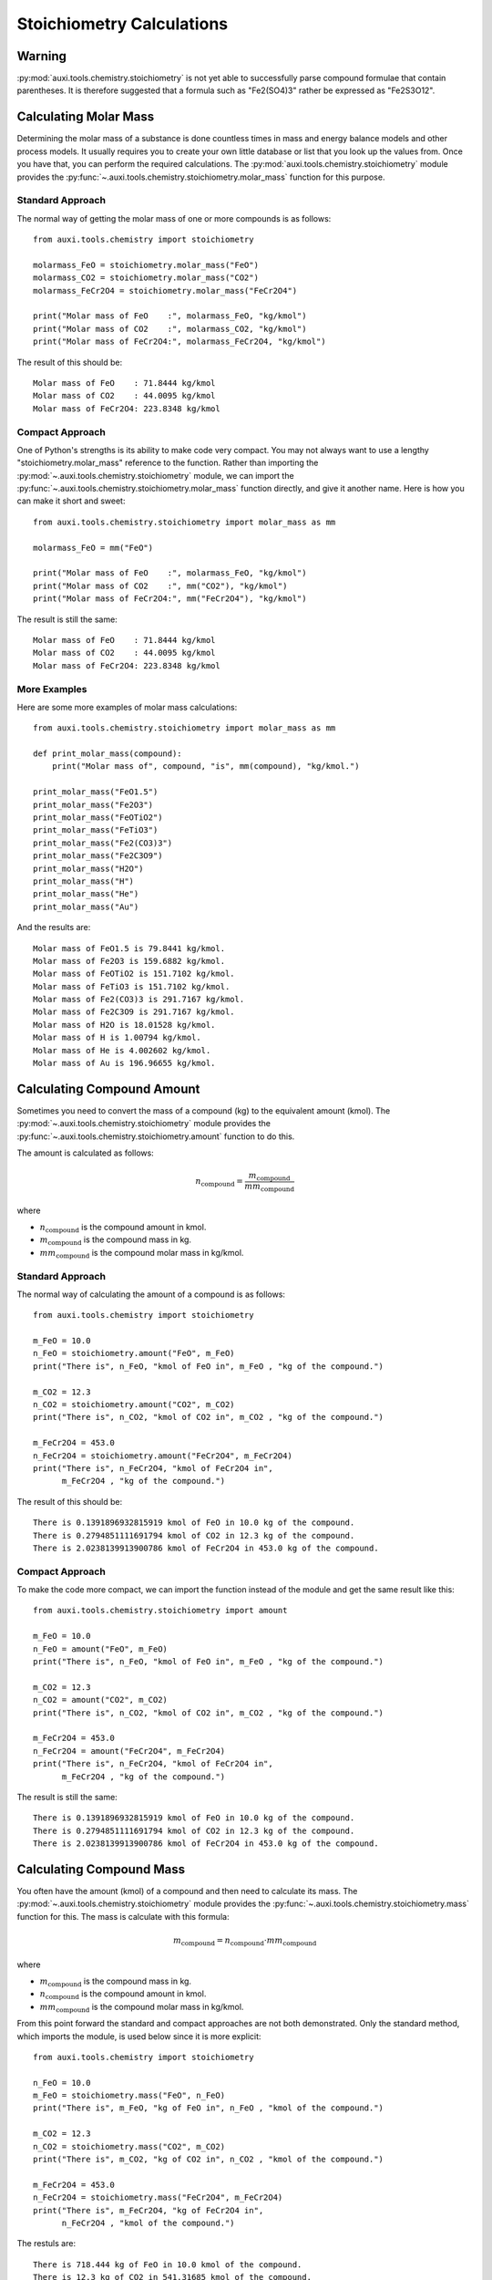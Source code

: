 Stoichiometry Calculations
**************************

Warning
=======
:py:mod:`auxi.tools.chemistry.stoichiometry` is not yet able to successfully parse compound formulae that contain parentheses. It is therefore suggested that a formula such as "Fe2(SO4)3" rather be expressed as "Fe2S3O12".


Calculating Molar Mass
======================
Determining the molar mass of a substance is done countless times in mass and energy balance models and other process models. It usually requires you to create your own little database or list that you look up the values from. Once you have that, you can perform the required calculations. The :py:mod:`auxi.tools.chemistry.stoichiometry` module provides the :py:func:`~.auxi.tools.chemistry.stoichiometry.molar_mass` function for this purpose.


Standard Approach
-----------------
The normal way of getting the molar mass of one or more compounds is as follows::

    from auxi.tools.chemistry import stoichiometry

    molarmass_FeO = stoichiometry.molar_mass("FeO")
    molarmass_CO2 = stoichiometry.molar_mass("CO2")
    molarmass_FeCr2O4 = stoichiometry.molar_mass("FeCr2O4")

    print("Molar mass of FeO    :", molarmass_FeO, "kg/kmol")
    print("Molar mass of CO2    :", molarmass_CO2, "kg/kmol")
    print("Molar mass of FeCr2O4:", molarmass_FeCr2O4, "kg/kmol")

The result of this should be::

    Molar mass of FeO    : 71.8444 kg/kmol
    Molar mass of CO2    : 44.0095 kg/kmol
    Molar mass of FeCr2O4: 223.8348 kg/kmol


Compact Approach
----------------
One of Python's strengths is its ability to make code very compact. You may not always want to use a lengthy "stoichiometry.molar_mass" reference to the function. Rather than importing the :py:mod:`~.auxi.tools.chemistry.stoichiometry` module, we can import the :py:func:`~.auxi.tools.chemistry.stoichiometry.molar_mass` function directly, and give it another name. Here is how you can make it short and sweet::

    from auxi.tools.chemistry.stoichiometry import molar_mass as mm

    molarmass_FeO = mm("FeO")

    print("Molar mass of FeO    :", molarmass_FeO, "kg/kmol")
    print("Molar mass of CO2    :", mm("CO2"), "kg/kmol")
    print("Molar mass of FeCr2O4:", mm("FeCr2O4"), "kg/kmol")

The result is still the same::

    Molar mass of FeO    : 71.8444 kg/kmol
    Molar mass of CO2    : 44.0095 kg/kmol
    Molar mass of FeCr2O4: 223.8348 kg/kmol


More Examples
-------------
Here are some more examples of molar mass calculations::

    from auxi.tools.chemistry.stoichiometry import molar_mass as mm

    def print_molar_mass(compound):
        print("Molar mass of", compound, "is", mm(compound), "kg/kmol.")

    print_molar_mass("FeO1.5")
    print_molar_mass("Fe2O3")
    print_molar_mass("FeOTiO2")
    print_molar_mass("FeTiO3")
    print_molar_mass("Fe2(CO3)3")
    print_molar_mass("Fe2C3O9")
    print_molar_mass("H2O")
    print_molar_mass("H")
    print_molar_mass("He")
    print_molar_mass("Au")

And the results are::

    Molar mass of FeO1.5 is 79.8441 kg/kmol.
    Molar mass of Fe2O3 is 159.6882 kg/kmol.
    Molar mass of FeOTiO2 is 151.7102 kg/kmol.
    Molar mass of FeTiO3 is 151.7102 kg/kmol.
    Molar mass of Fe2(CO3)3 is 291.7167 kg/kmol.
    Molar mass of Fe2C3O9 is 291.7167 kg/kmol.
    Molar mass of H2O is 18.01528 kg/kmol.
    Molar mass of H is 1.00794 kg/kmol.
    Molar mass of He is 4.002602 kg/kmol.
    Molar mass of Au is 196.96655 kg/kmol.


Calculating Compound Amount
===========================
Sometimes you need to convert the mass of a compound (kg) to the equivalent amount (kmol). The :py:mod:`~.auxi.tools.chemistry.stoichiometry` module provides the :py:func:`~.auxi.tools.chemistry.stoichiometry.amount` function to do this.

The amount is calculated as follows:

.. math::
    n_{\text{compound}} = \frac{m_{\text{compound}}}{mm_{\text{compound}}}

where

* :math:`n_{\text{compound}}` is the compound amount in kmol.
* :math:`m_{\text{compound}}` is the compound mass in kg.
* :math:`mm_{\text{compound}}` is the compound molar mass in kg/kmol.


Standard Approach
-----------------
The normal way of calculating the amount of a compound is as follows::

    from auxi.tools.chemistry import stoichiometry

    m_FeO = 10.0
    n_FeO = stoichiometry.amount("FeO", m_FeO)
    print("There is", n_FeO, "kmol of FeO in", m_FeO , "kg of the compound.")

    m_CO2 = 12.3
    n_CO2 = stoichiometry.amount("CO2", m_CO2)
    print("There is", n_CO2, "kmol of CO2 in", m_CO2 , "kg of the compound.")

    m_FeCr2O4 = 453.0
    n_FeCr2O4 = stoichiometry.amount("FeCr2O4", m_FeCr2O4)
    print("There is", n_FeCr2O4, "kmol of FeCr2O4 in",
          m_FeCr2O4 , "kg of the compound.")

The result of this should be::

    There is 0.1391896932815919 kmol of FeO in 10.0 kg of the compound.
    There is 0.2794851111691794 kmol of CO2 in 12.3 kg of the compound.
    There is 2.0238139913900786 kmol of FeCr2O4 in 453.0 kg of the compound.


Compact Approach
----------------
To make the code more compact, we can import the function instead of the module and get the same result like this::

    from auxi.tools.chemistry.stoichiometry import amount

    m_FeO = 10.0
    n_FeO = amount("FeO", m_FeO)
    print("There is", n_FeO, "kmol of FeO in", m_FeO , "kg of the compound.")

    m_CO2 = 12.3
    n_CO2 = amount("CO2", m_CO2)
    print("There is", n_CO2, "kmol of CO2 in", m_CO2 , "kg of the compound.")

    m_FeCr2O4 = 453.0
    n_FeCr2O4 = amount("FeCr2O4", m_FeCr2O4)
    print("There is", n_FeCr2O4, "kmol of FeCr2O4 in",
          m_FeCr2O4 , "kg of the compound.")

The result is still the same::

    There is 0.1391896932815919 kmol of FeO in 10.0 kg of the compound.
    There is 0.2794851111691794 kmol of CO2 in 12.3 kg of the compound.
    There is 2.0238139913900786 kmol of FeCr2O4 in 453.0 kg of the compound.


Calculating Compound Mass
===========================
You often have the amount (kmol) of a compound and then need to calculate its mass. The :py:mod:`~.auxi.tools.chemistry.stoichiometry` module provides the :py:func:`~.auxi.tools.chemistry.stoichiometry.mass` function for this. The mass is calculate with this formula:

.. math::
    m_{\text{compound}} = n_{\text{compound}} \cdot mm_{\text{compound}}

where

* :math:`m_{\text{compound}}` is the compound mass in kg.
* :math:`n_{\text{compound}}` is the compound amount in kmol.
* :math:`mm_{\text{compound}}` is the compound molar mass in kg/kmol.


From this point forward the standard and compact approaches are not both demonstrated. Only the standard method, which imports the module, is used below since it is more explicit::

    from auxi.tools.chemistry import stoichiometry

    n_FeO = 10.0
    m_FeO = stoichiometry.mass("FeO", n_FeO)
    print("There is", m_FeO, "kg of FeO in", n_FeO , "kmol of the compound.")

    m_CO2 = 12.3
    n_CO2 = stoichiometry.mass("CO2", m_CO2)
    print("There is", m_CO2, "kg of CO2 in", n_CO2 , "kmol of the compound.")

    m_FeCr2O4 = 453.0
    n_FeCr2O4 = stoichiometry.mass("FeCr2O4", m_FeCr2O4)
    print("There is", m_FeCr2O4, "kg of FeCr2O4 in",
          n_FeCr2O4 , "kmol of the compound.")

The restuls are::

    There is 718.444 kg of FeO in 10.0 kmol of the compound.
    There is 12.3 kg of CO2 in 541.31685 kmol of the compound.
    There is 453.0 kg of FeCr2O4 in 101397.1644 kmol of the compound.


Identifying Elements in Compounds
=================================
The list of elements present in one or more compounds can be used when calculating element balances. Determining this list is often done manually. :py:mod:`~.auxi.tools.chemistry.stoichiometry` has the :py:func:`~.auxi.tools.chemistry.stoichiometry.elements` function to automate this task. This is how you use it::

    from auxi.tools.chemistry import stoichiometry

    elements_Fe2O3 = stoichiometry.elements(["Fe2O3"])
    print("Fe2O3 contains these elements:", elements_Fe2O3)

    elements_CO2 = stoichiometry.elements(["CO2"])
    print("CO2 contains these elements:", elements_CO2)

    elements_Fe2Cr2O4 = stoichiometry.elements(["Fe2Cr2O4"])
    print("Fe2Cr2O4 contains these elements:", elements_Fe2Cr2O4)

    elements_Al2S3O12 = stoichiometry.elements(["Al2(SO4)3"])
    print("Al2(SO4)3 contains these elements:", elements_Al2S3O12)

    elements_all = stoichiometry.elements(["Fe2O3", "CO2", "Fe2Cr2O4", "Al2(SO4)3"])
    print("Fe2O3, CO2, Fe2Cr2O4 and Al2(SO4)3 contain these elements:",
          elements_all)

Here are the results::

    Fe2O3 contains these elements: {'Fe', 'O'}
    CO2 contains these elements: {'O', 'C'}
    Fe2Cr2O4 contains these elements: {'Fe', 'O', 'Cr'}
    Al2(SO4)3 contains these elements: {'Al', 'O', 'S'}
    Fe2O3, CO2, Fe2Cr2O4 and Al2(SO4)3 contain these elements:
        {'Al', 'Fe', 'O', 'C', 'S', 'Cr'}


Calculating Stoichiometry Coefficients
======================================
The :py:func:`~.auxi.tools.chemistry.stoichiometry.stoichiometry_coefficient` and :py:func:`~.auxi.tools.chemistry.stoichiometry.stoichiometry_coefficients` functions in :py:mod:`~.auxi.tools.chemistry.stoichiometry` determine the stoichiometry coefficients of elements in chemical compounds automatically. If we are only interested in the coefficient for a single element, we use :py:func:`~.auxi.tools.chemistry.stoichiometry.stoichiometry_coefficient` like this::

    from auxi.tools.chemistry import stoichiometry

    coeff_Fe2O3_Fe = stoichiometry.stoichiometry_coefficient("Fe2O3", "Fe")
    print("Stoichiometry coefficient of Fe in Fe2O3:", coeff_Fe2O3_Fe)

    coeff_Fe2O3_O = stoichiometry.stoichiometry_coefficient("Fe2O3", "O")
    print("Stoichiometry coefficient of O in Fe2O3:", coeff_Fe2O3_O)

    coeff_Fe2O3_C = stoichiometry.stoichiometry_coefficient("Fe2O3", "C")
    print("Stoichiometry coefficient of C in Fe2O3:", coeff_Fe2O3_C)

The results are::

    Stoichiometry coefficient of Fe in Fe2O3: 2.0
    Stoichiometry coefficient of O in Fe2O3: 3.0
    Stoichiometry coefficient of C in Fe2O3: 0.0

We can determine the coefficients for a list of elements using the :py:func:`~.auxi.tools.chemistry.stoichiometry.stoichiometry_coefficients` function::

    from auxi.tools.chemistry import stoichiometry

    elements = ["Fe", "O", "C", "Ar"]
    st_Fe2O3 = stoichiometry.stoichiometry_coefficients("Fe2O3", elements)
    print("Stoichiometry coefficient of", elements, "in Fe2O3:",
          st_Fe2O3)

    elements = ["Al", "Ca", "Fe", "Si", "O", "C", "H"]
    st_Lawsonite = stoichiometry.stoichiometry_coefficients("CaAl2Si2O7O2H2H2O",
                                                     elements)
    print("Stoichiometry coefficient of", elements,
          "in Lawsonite (CaAl2(Si2O7)(OH)2·H2O):", st_Lawsonite)

This produces these results::

    Stoichiometry coefficient of ['Fe', 'O', 'C', 'Ar'] in Fe2O3:
        [2.0, 3.0, 0.0, 0.0]
    Stoichiometry coefficient of ['Al', 'Ca', 'Fe', 'Si', 'O', 'C', 'H']
    in Lawsonite (CaAl2(Si2O7)(OH)2·H2O):
        [2.0, 1.0, 0.0, 2.0, 10.0, 0.0, 4.0]


Calculating Element Mass Fractions
==================================
Another two useful tools in the calculation of element balances are the :py:func:`~.auxi.tools.chemistry.stoichiometry.element_mass_fraction` and :py:func:`~.auxi.tools.chemistry.stoichiometry.element_mass_fractions` functions in :py:mod:`~.auxi.tools.chemistry.stoichiometry`. They are similar to the stoichiometry coefficient functions, but calculate the mass fraction of an element or list of elements in a chemical compound. The calculations are done with the following equation:

.. math::
    y_{\text{compound,element}} = \frac{n_{\text{compound,element}} \cdot mm_{\text{element}}}{mm_{\text{compound}}}

where

* :math:`y_{\text{compound,element}}` is the mass fraction of the specified element in the compound.
* :math:`n_{\text{compound,element}}` is the stoichiometry coefficient of the specified element in the compound.
* :math:`mm_{\text{element}}` is the element's molar mass in kg/kmol.
* :math:`mm_{\text{compound}}` is the compound's molar mass in kg/kmol.

For determining the mass fraction of a single element we can use :py:func:`~.auxi.tools.chemistry.stoichiometry.element_mass_fraction` as follows::

    from auxi.tools.chemistry import stoichiometry

    y_Fe2O3_Fe = stoichiometry.element_mass_fraction("Fe2O3", "Fe")
    print("Mass fraction of Fe in Fe2O3:", y_Fe2O3_Fe)

    y_Fe2O3_O = stoichiometry.element_mass_fraction("Fe2O3", "O")
    print("Mass fraction of O in Fe2O3:", y_Fe2O3_O)

    y_Fe2O3_C = stoichiometry.element_mass_fraction("Fe2O3", "C")
    print("Mass fraction of C in Fe2O3:", y_Fe2O3_C)

This produces these results::

    Mass fraction of Fe in Fe2O3: 0.699425505453753
    Mass fraction of O in Fe2O3: 0.300574494546247
    Mass fraction of C in Fe2O3: 0.0

Similarly, we can use :py:func:`~.auxi.tools.chemistry.stoichiometry.element_mass_fractions` to perform the calculation for a list of elements::

    from auxi.tools.chemistry import stoichiometry

    elements = ["Fe", "O", "C", "Ar"]
    y_Fe2O3 = stoichiometry.element_mass_fractions("Fe2O3", elements)
    print("Mass fractions of", elements, "in Fe2O3:", y_Fe2O3)

    elements = ["Al", "Ca", "Fe", "Si", "O", "C", "H"]
    y_Lawsonite = stoichiometry.element_mass_fractions("CaAl2Si2O7O2H2H2O", elements)
    print("Mass fractions of", elements,
          "in Lawsonite (CaAl2(Si2O7)(OH)2·H2O):",
          y_Lawsonite)

This results in::

    Mass fractions of ['Fe', 'O', 'C', 'Ar'] in Fe2O3:
        [ 0.69942551  0.30057449  0.0  0.0 ]
    Mass fractions of ['Al', 'Ca', 'Fe', 'Si', 'O', 'C', 'H']
    in Lawsonite (CaAl2(Si2O7)(OH)2·H2O):
        [ 0.17172686  0.12754034  0.0  0.17875314  0.50914938  0.0  0.01283028 ]


Converting Compounds
====================
Sometimes it is needed to convert the mass of one compound to an equivalent mass of another compound. For example, how much Fe will I get when I reduce a certain mass of Fe2O3? :py:mod:`~.auxi.tools.chemistry.stoichiometry` has the :py:func:`~.auxi.tools.chemistry.stoichiometry.convert_compound` function to help out. The function calculates the result as follows:

.. math::
    m_{\text{target}} = m_{\text{source}} \cdot \frac{y_{\text{source,element}}}{y_{\text{target,element}}}

where

* :math:`m_{\text{target}}` is the target compound mass in kg.
* :math:`m_{\text{source}}` is the source compound mass in kg.
* :math:`y_{\text{target,element}}` is the mass fraction of the specified base element in the target compound.
* :math:`y_{\text{source,element}}` is the mass fraction of the specified base element in the source compound.

Here are some simple examples of how to use :py:func:`~.auxi.tools.chemistry.stoichiometry.convert_compound`::

    from auxi.tools.chemistry import stoichiometry

    m_Fe2O3 = 10.0
    m_Fe = stoichiometry.convert_compound(m_Fe2O3, "Fe2O3", "Fe", "Fe")
    print("From", m_Fe2O3, "kg of Fe2O3,", m_Fe ,
          "kg of Fe can be produced.")

    m_Fe = 10.0
    m_Fe2O3 = stoichiometry.convert_compound(m_Fe, "Fe", "Fe2O3", "Fe")
    print("When", m_Fe, "kg of Fe is oxidised completely,", m_Fe2O3 ,
          "kg of Fe2O3 will be produced.")

The results are::

    From 10.0 kg of Fe2O3, 6.994255054537531 kg of Fe can be produced.
    When 10.0 kg of Fe is oxidised completely, 14.297448294386246 kg of
        Fe2O3 will be produced.

